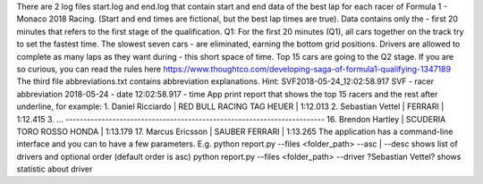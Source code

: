 There are 2 log files start.log and end.log that contain start and end data of the best lap for each racer of Formula 1 
- Monaco 2018 Racing. (Start and end times are fictional, but the best lap times are true). Data contains only the 
- first 20 minutes that refers to the first stage of the qualification.
Q1: For the first 20 minutes (Q1), all cars together on the track try to set the fastest time. The slowest seven cars 
- are eliminated, earning the bottom grid positions. Drivers are allowed to complete as many laps as they want during 
- this short space of time.
Top 15 cars are going to the Q2 stage. 
If you are so curious, you can read the rules here https://www.thoughtco.com/developing-saga-of-formula1-qualifying-1347189
The third file abbreviations.txt contains abbreviation explanations.
Hint:
SVF2018-05-24_12:02:58.917
SVF - racer abbreviation 
2018-05-24 - date
12:02:58.917 - time
App print report that shows the top 15 racers and the rest after underline, for example:
1. Daniel Ricciardo      | RED BULL RACING TAG HEUER     | 1:12.013
2. Sebastian Vettel      | FERRARI                       | 1:12.415
3. ...
------------------------------------------------------------------------
16. Brendon Hartley      | SCUDERIA TORO ROSSO HONDA     | 1:13.179
17. Marcus Ericsson      | SAUBER FERRARI                | 1:13.265
The application has a command-line interface and you can to have a few parameters. 
E.g.
python report.py --files <folder_path> --asc | --desc  shows list of drivers and optional order (default order is asc)
python report.py --files <folder_path> --driver ?Sebastian Vettel?  shows statistic about driver 
